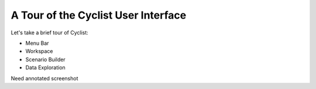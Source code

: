 A Tour of the Cyclist User Interface
=====================================

Let's take a brief tour of Cyclist:

* Menu Bar
* Workspace
* Scenario Builder
* Data Exploration


Need annotated screenshot
